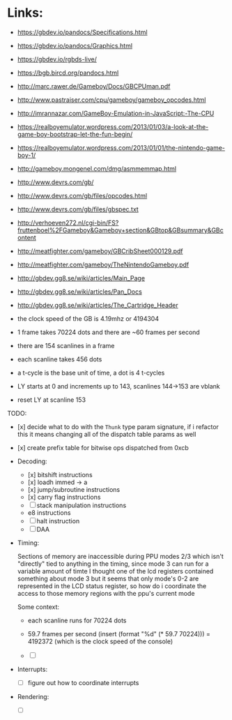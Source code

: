 * Links:
- https://gbdev.io/pandocs/Specifications.html
- https://gbdev.io/pandocs/Graphics.html
- https://gbdev.io/rgbds-live/
- https://bgb.bircd.org/pandocs.html
- http://marc.rawer.de/Gameboy/Docs/GBCPUman.pdf
- http://www.pastraiser.com/cpu/gameboy/gameboy_opcodes.html
- http://imrannazar.com/GameBoy-Emulation-in-JavaScript:-The-CPU
- https://realboyemulator.wordpress.com/2013/01/03/a-look-at-the-game-boy-bootstrap-let-the-fun-begin/
- https://realboyemulator.wordpress.com/2013/01/01/the-nintendo-game-boy-1/
- http://gameboy.mongenel.com/dmg/asmmemmap.html
- http://www.devrs.com/gb/
- http://www.devrs.com/gb/files/opcodes.html
- http://www.devrs.com/gb/files/gbspec.txt
- http://verhoeven272.nl/cgi-bin/FS?fruttenboel%2FGameboy&Gameboy+section&GBtop&GBsummary&GBcontent
- http://meatfighter.com/gameboy/GBCribSheet000129.pdf
- http://meatfighter.com/gameboy/TheNintendoGameboy.pdf
- http://gbdev.gg8.se/wiki/articles/Main_Page
- http://gbdev.gg8.se/wiki/articles/Pan_Docs
- http://gbdev.gg8.se/wiki/articles/The_Cartridge_Header

- the clock speed of the GB is 4.19mhz or 4194304
- 1 frame takes 70224 dots and there are ~60 frames per second
- there are 154 scanlines in a frame
- each scanline takes 456 dots
- a t-cycle is the base unit of time, a dot is 4 t-cycles
- LY starts at 0 and increments up to 143, scanlines 144->153 are vblank
- reset LY at scanline 153

TODO:
- [x] decide what to do with the ~Thunk~ type param signature, if i refactor this it means changing all of the dispatch table params as well
- [x] create prefix table for bitwise ops dispatched from 0xcb
- Decoding:
  - [x] bitshift instructions
  - [x] loadh immed -> a
  - [x] jump/subroutine instructions
  - [x] carry flag instructions
  - [ ] stack manipulation instructions
  - e8 instructions
  - [ ] halt instruction
  - [ ] DAA 

- Timing:

  Sections of memory are inaccessible during PPU  modes 2/3 which isn't "directly" tied
  to anything in the timing, since mode 3 can run for a variable amount of timte
  I thought one of the lcd registers contained something about mode 3 but it seems that only mode's 0-2
  are represented in the LCD status register, so how do i coordinate the access to those
  memory regions with the ppu's current mode
  
  Some context:
  - each scanline runs for 70224 dots
  - 59.7 frames per second
    (insert (format "%d" (* 59.7 70224))) = 4192372 (which is the clock speed of the console)
  
  - [ ] 
- Interrupts:
  - [ ] figure out how to coordinate interrupts
- Rendering:
  - [ ] 
   
